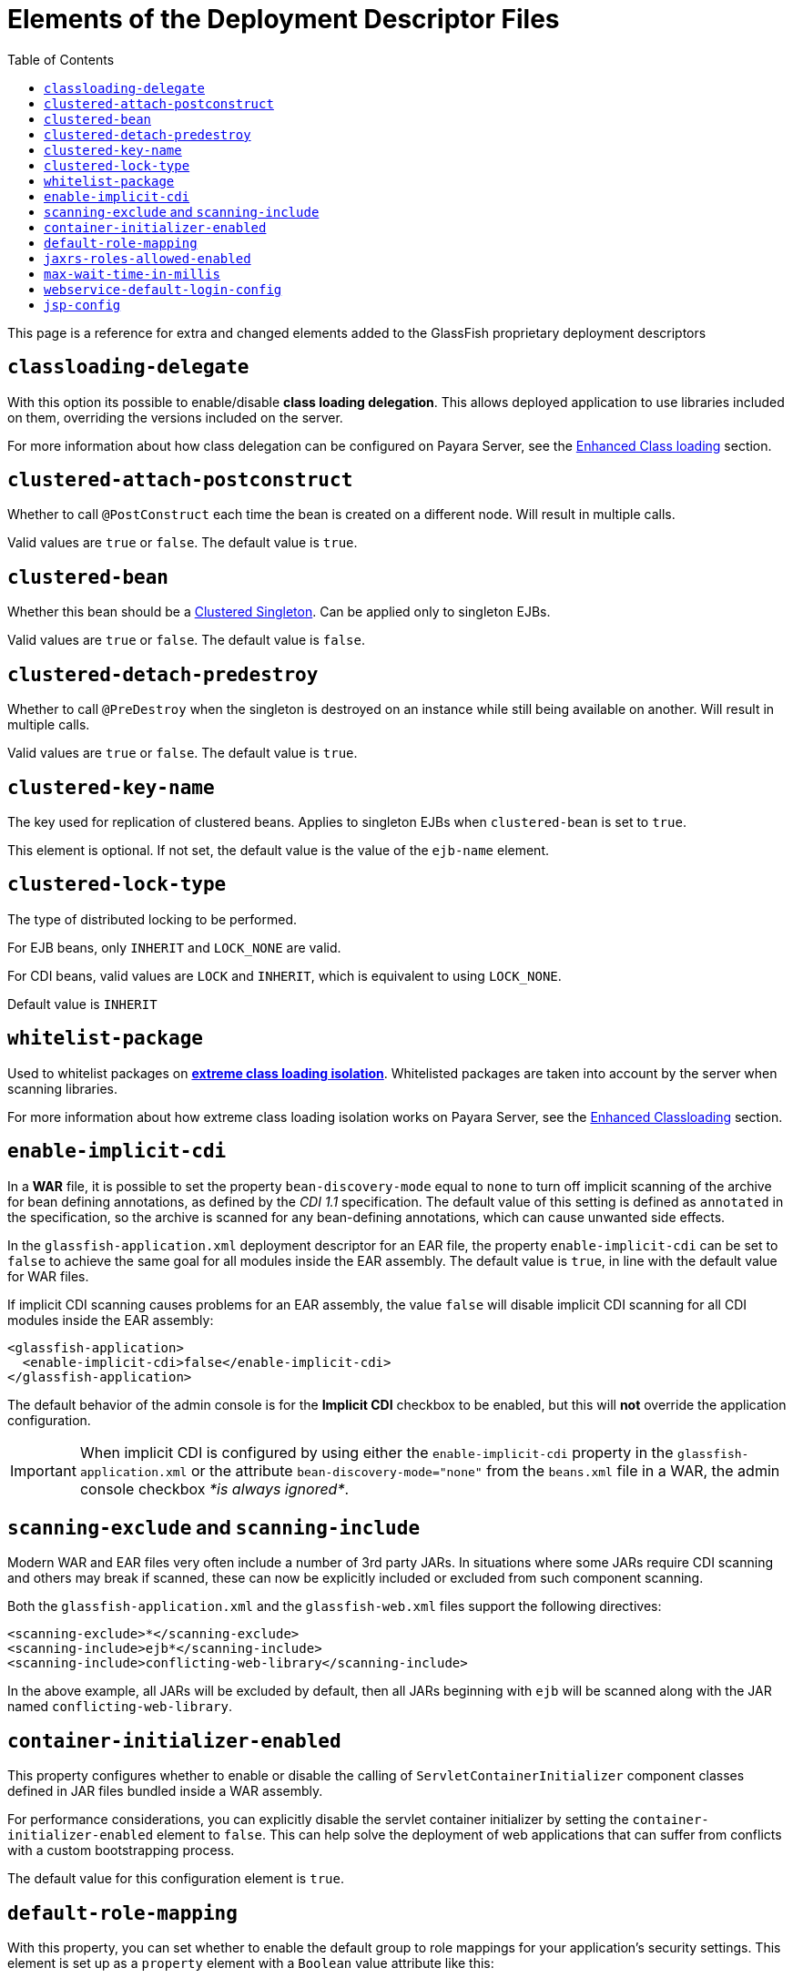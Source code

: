 [[elements-of-the-deployment-descriptor-files]]
= Elements of the Deployment Descriptor Files
:toc:

This page is a reference for extra and changed elements added to the GlassFish proprietary
deployment descriptors


[[classloading-delegate]]
== `classloading-delegate`

With this option its possible to enable/disable *class loading delegation*.
This allows deployed application to use libraries included on them,
overriding the versions included on the server.

For more information about how class delegation can be configured on
Payara Server, see the
xref:/documentation/payara-server/classloading.adoc[Enhanced Class loading] section.

[[clustered-attach-postconstruct]]
== `clustered-attach-postconstruct`

Whether to call `@PostConstruct` each time the bean is created
on a different node. Will result in multiple calls.

Valid values are `true` or `false`. The default value is `true`.

[[clustered-bean]]
== `clustered-bean`

Whether this bean should be a xref:/documentation/payara-server/public-api/clustered-singleton.adoc[Clustered Singleton]. Can be applied only to singleton EJBs.

Valid values are `true` or `false`. The default value is `false`.

[[clustered-detach-predestroy]]
== `clustered-detach-predestroy`

Whether to call `@PreDestroy` when the singleton is destroyed on an
instance while still being available on another. Will result in
multiple calls.

Valid values are `true` or `false`. The default value is `true`.

[[clustered-key-name]]
== `clustered-key-name`

The key used for replication of clustered beans. Applies to singleton EJBs when `clustered-bean` is set to `true`.

This element is optional. If not set, the default value is the value of the `ejb-name` element.

[[clustered-lock-type]]
== `clustered-lock-type`

The type of distributed locking to be performed. 

For EJB beans, only `INHERIT` and `LOCK_NONE` are valid.

For CDI beans, valid values are `LOCK` and `INHERIT`, which is equivalent to using `LOCK_NONE`.

Default value is `INHERIT`

[[whitelist-package]]
== `whitelist-package`

Used to whitelist packages on xref:/documentation/payara-server/classloading.adoc#extreme-classloading-isolation[*extreme class loading isolation*].
Whitelisted packages are taken into account by the server when scanning
libraries.

For more information about how extreme class loading isolation works on
Payara Server, see the
xref:/documentation/payara-server/classloading.adoc[Enhanced Classloading] section.

[[enable-implicit-cdi]]
== `enable-implicit-cdi`

In a *WAR* file, it is possible to set the property `bean-discovery-mode`
equal to `none` to turn off implicit scanning of the archive for bean
defining annotations, as defined by the _CDI 1.1_ specification. The
default value of this setting is defined as `annotated` in the specification,
so the archive is scanned for any bean-defining annotations, which can cause
unwanted side effects.

In the `glassfish-application.xml` deployment descriptor for an EAR
file, the property `enable-implicit-cdi` can be set to `false` to
achieve the same goal for all modules inside the EAR assembly. The
default value is `true`, in line with the default value for WAR files.

If implicit CDI scanning causes problems for an EAR assembly, the value
`false` will disable implicit CDI scanning for all CDI modules inside
the EAR assembly:

[source, xml]
----
<glassfish-application>
  <enable-implicit-cdi>false</enable-implicit-cdi>
</glassfish-application>
----

The default behavior of the admin console is for the *Implicit CDI*
checkbox to be enabled, but this will *not* override the application
configuration.

IMPORTANT: When implicit CDI is configured by using either the
`enable-implicit-cdi` property in the `glassfish-application.xml` or the
attribute `bean-discovery-mode="none"` from the `beans.xml` file in a
WAR, the admin console checkbox _*is always ignored*_.

[[scanning-exclude-and-scanning-include]]
== `scanning-exclude` and `scanning-include`

Modern WAR and EAR files very often include a number of 3rd party JARs.
In situations where some JARs require CDI scanning and others may break
if scanned, these can now be explicitly included or excluded from such
component scanning.

Both the `glassfish-application.xml` and the `glassfish-web.xml` files
support the following directives:

[source, xml]
----
<scanning-exclude>*</scanning-exclude>
<scanning-include>ejb*</scanning-include>
<scanning-include>conflicting-web-library</scanning-include>
----

In the above example, all JARs will be excluded by default, then all
JARs beginning with `ejb` will be scanned along with the JAR named
`conflicting-web-library`.

[[container-initializer-enabled]]
== `container-initializer-enabled`

This property configures whether to enable or disable the calling of
`ServletContainerInitializer` component classes defined in JAR files
bundled inside a WAR assembly.

For performance considerations, you can explicitly disable the servlet
container initializer by setting the `container-initializer-enabled`
element to `false`. This can help solve the deployment of web applications
that can suffer from conflicts with a custom bootstrapping process.

The default value for this configuration element is `true`.

[[default-role-mapping]]
== `default-role-mapping`

With this property, you can set whether to enable the default group to
role mappings for your application's security settings. This element is
set up as a `property` element with a `Boolean` value attribute like
this:

[source, xml]
----
<property name="default-role-mapping" value="true">
  <description>Enable default group to role mapping</description>
</property>
----

Enabling the default group to role mappings will cause all named groups
in the application's linked security _realm_ to be mapped to a role of the
same name. This will save you the time of having to redefine the same
roles and map them to the realm groups each time they are modified.

This will have the same effect as executing the following `asadmin`
command:

[source, shell]
----
asadmin set configs.config.server-config.security-service.activate-default-principal-to-role-mapping=true
----

Except its effect will only limit itself to the application instead of
all applications deployed on the server.

The default value of this property is `false`. This property can be set
in the `glassfish-web.xml`, `glassfish-ejb-jar.xml` and
`glassfish-application.xml` deployment descriptors.

In an EAR assembly, only the property set in the
`glassfish-application.xml` will take effect and if set in the
`glassfish-web.xml` and `glassfish-ejb-jar.xml`, it will be ignored.
Setting this configuration property in any of these files will always take
precedence over any setting configured on the server.

[[jaxrs-roles-allowed-enabled]]
== `jaxrs-roles-allowed-enabled`

_Since Payara Server 4.1.2.181; 5.181_

Payara Server and Micro since versions *4.1.2.181* and *5.181* support `@RolesAllowed` out of the box to secure JAX-RS resources.

In some cases this may clash with existing code that interprets the same annotation using custom code.

The out-of-the-box support of `@RolesAllowed` for JAX-RS resources can be switched off by setting the `<jaxrs-roles-allowed-enabled>` tag in `WEB-INF/glassfish-web.xml` of a war archive to `false`. E.g. 

[source, xml]
----
<jaxrs-roles-allowed-enabled>false</jaxrs-roles-allowed-enabled>
----


[[max-wait-time-in-millis]]
== `max-wait-time-in-millis`

_Since Payara Server 4.1.2.172_

Payara Server has re-implemented a property of the `glassfish-ejb-jar.xml`
descriptor that was available in GlassFish in versions prior to 4.0.

The `bean-pool` element allows users to specify controls on a per-EJB basis for
pooled stateless EJBs. Payara Server has reintroduced `max-wait-time-in-millis`
to govern what happens when the number of requests for an EJB exceeds the number
of beans available in the pool.

A value of `-1` disables the property and means that, when the pool is at
maximum usage and another request is made, a new EJB instance is created
immediately, with no upper bound.

A value of `0` means the server will wait indefinitely for an existing EJB
instance to be freed.

A value between `1` and `MAX_INTEGER` means that the server will wait for the
given amount of milliseconds for an EJB to be freed. Only after this
`max-wait-time-in-millis` is exceeded will the server create a new instance of
the requested EJB.

For more detail, see the xref:/documentation/payara-server/ejb/README.adoc[Enhanced EJB configuration] section.

[[webservice-default-login-config]]
== `webservice-default-login-config`

_Since Payara Server 4.1.2.173_

When declaring a secured Web Service based on an EJB using the _glassfish-ejb-jar.xml_
deployment descriptor, it's necessary to define the login configuration (authentication
method, security realm name, etc.) for each EJB Web Service that is secured inside
the assembly. For example, if an application contains 2 EJB web services called
*EJBWS1* and *EJBWS2*, and they need to be secured using `BASIC` authentication against
the _file_ security realm, the following configuration would be needed:

[source, xml]
----
<?xml version="1.0" encoding="UTF-8"?>
<!DOCTYPE glassfish-ejb-jar PUBLIC "-//GlassFish.org//DTD GlassFish Application Server 3.1 EJB 3.1//EN" "http://glassfish.org/dtds/glassfish-ejb-jar_3_1-1.dtd">
<glassfish-ejb-jar>
  <ejb>
    <ejb-name>EJBWS1</ejb-name>
    <webservice-endpoint>
      <port-component-name>EJBWS1Port</port-component-name>
      <endpoint-address-uri>EJBWS1/EJBWebService</endpoint-address-uri>
      <login-config>
        <auth-method>BASIC</auth-method>
        <realm>file</realm>
      </login-config>
    </webservice-endpoint>
  </ejb>
  <ejb>
    <ejb-name>EJBWS2</ejb-name>
    <webservice-endpoint>
      <port-component-name>EJBWS2Port</port-component-name>
      <endpoint-address-uri>EJBWS2/EJBWebService</endpoint-address-uri>
      <login-config>
        <auth-method>BASIC</auth-method>
        <realm>file</realm>
      </login-config>
    </webservice-endpoint>
  </ejb>
</glassfish-ejb-jar>
----

Notice that the `login-config` element is repeated exactly like it is in the 2 EJB
definitions. Not only that, but if these Web services are defined using annotations
for each EJB component, then the *JAX-WS* information (Port Component Name, Endpoint
Address, etc.) would be duplicated too, which is too cumbersome for cases when
there are lots of EJB Web service definitions.

For this scenario, the `webservice-default-login-config` has been introduced to
simplify this configuration. When this element is declared, the login configuration
inside it will apply to all of the EJB defined Web Services by default.

The previous example can be simplified like this:

[source, xml]
----
<?xml version="1.0" encoding="UTF-8"?>
<!DOCTYPE glassfish-ejb-jar PUBLIC "-//GlassFish.org//DTD GlassFish Application Server 3.1 EJB 3.1//EN" "http://glassfish.org/dtds/glassfish-ejb-jar_3_1-1.dtd">
<glassfish-ejb-jar>
  <webservice-default-login-config>
      <auth-method>BASIC</auth-method>
      <realm>file</realm>
  </webservice-default-login-config>
</glassfish-ejb-jar>
----

NOTE: All sub-elements tags of the `login-config` can be used inside this element.

IMPORTANT: If an EJB Web service definition needs a different login configuration
from the default, just redefine it as shown in the example and it will override
the default configuration.

[[jsp-config]]
== `jsp-config`

_Since Payara Server 5.181_

The default value of the _compiler_ property for this element has changed from _1.5_ to _1.8_, denoting a change from JDK5 to JDK8.

You can change this to another value by editing the `jsp-config` element in the `glassfish-web.xml` file.
